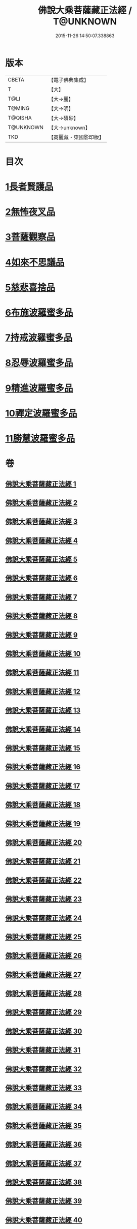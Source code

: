 #+TITLE: 佛說大乘菩薩藏正法經 / T@UNKNOWN
#+DATE: 2015-11-26 14:50:07.338863
* 版本
 |     CBETA|【電子佛典集成】|
 |         T|【大】     |
 |      T@LI|【大→麗】   |
 |    T@MING|【大→明】   |
 |   T@QISHA|【大→磧砂】  |
 | T@UNKNOWN|【大→unknown】|
 |       TKD|【高麗藏・東國影印版】|

* 目次
* [[file:KR6f0008_001.txt::001-0781a7][1長者賢護品]]
* [[file:KR6f0008_005.txt::005-0789c12][2無怖夜叉品]]
* [[file:KR6f0008_006.txt::006-0792b13][3菩薩觀察品]]
* [[file:KR6f0008_007.txt::0795a10][4如來不思議品]]
* [[file:KR6f0008_016.txt::0819a25][5慈悲喜捨品]]
* [[file:KR6f0008_017.txt::0822b9][6布施波羅蜜多品]]
* [[file:KR6f0008_018.txt::0824c12][7持戒波羅蜜多品]]
* [[file:KR6f0008_024.txt::0841b5][8忍辱波羅蜜多品]]
* [[file:KR6f0008_025.txt::0843c23][9精進波羅蜜多品]]
* [[file:KR6f0008_031.txt::0863a9][10禪定波羅蜜多品]]
* [[file:KR6f0008_033.txt::0868b14][11勝慧波羅蜜多品]]
* 卷
** [[file:KR6f0008_001.txt][佛說大乘菩薩藏正法經 1]]
** [[file:KR6f0008_002.txt][佛說大乘菩薩藏正法經 2]]
** [[file:KR6f0008_003.txt][佛說大乘菩薩藏正法經 3]]
** [[file:KR6f0008_004.txt][佛說大乘菩薩藏正法經 4]]
** [[file:KR6f0008_005.txt][佛說大乘菩薩藏正法經 5]]
** [[file:KR6f0008_006.txt][佛說大乘菩薩藏正法經 6]]
** [[file:KR6f0008_007.txt][佛說大乘菩薩藏正法經 7]]
** [[file:KR6f0008_008.txt][佛說大乘菩薩藏正法經 8]]
** [[file:KR6f0008_009.txt][佛說大乘菩薩藏正法經 9]]
** [[file:KR6f0008_010.txt][佛說大乘菩薩藏正法經 10]]
** [[file:KR6f0008_011.txt][佛說大乘菩薩藏正法經 11]]
** [[file:KR6f0008_012.txt][佛說大乘菩薩藏正法經 12]]
** [[file:KR6f0008_013.txt][佛說大乘菩薩藏正法經 13]]
** [[file:KR6f0008_014.txt][佛說大乘菩薩藏正法經 14]]
** [[file:KR6f0008_015.txt][佛說大乘菩薩藏正法經 15]]
** [[file:KR6f0008_016.txt][佛說大乘菩薩藏正法經 16]]
** [[file:KR6f0008_017.txt][佛說大乘菩薩藏正法經 17]]
** [[file:KR6f0008_018.txt][佛說大乘菩薩藏正法經 18]]
** [[file:KR6f0008_019.txt][佛說大乘菩薩藏正法經 19]]
** [[file:KR6f0008_020.txt][佛說大乘菩薩藏正法經 20]]
** [[file:KR6f0008_021.txt][佛說大乘菩薩藏正法經 21]]
** [[file:KR6f0008_022.txt][佛說大乘菩薩藏正法經 22]]
** [[file:KR6f0008_023.txt][佛說大乘菩薩藏正法經 23]]
** [[file:KR6f0008_024.txt][佛說大乘菩薩藏正法經 24]]
** [[file:KR6f0008_025.txt][佛說大乘菩薩藏正法經 25]]
** [[file:KR6f0008_026.txt][佛說大乘菩薩藏正法經 26]]
** [[file:KR6f0008_027.txt][佛說大乘菩薩藏正法經 27]]
** [[file:KR6f0008_028.txt][佛說大乘菩薩藏正法經 28]]
** [[file:KR6f0008_029.txt][佛說大乘菩薩藏正法經 29]]
** [[file:KR6f0008_030.txt][佛說大乘菩薩藏正法經 30]]
** [[file:KR6f0008_031.txt][佛說大乘菩薩藏正法經 31]]
** [[file:KR6f0008_032.txt][佛說大乘菩薩藏正法經 32]]
** [[file:KR6f0008_033.txt][佛說大乘菩薩藏正法經 33]]
** [[file:KR6f0008_034.txt][佛說大乘菩薩藏正法經 34]]
** [[file:KR6f0008_035.txt][佛說大乘菩薩藏正法經 35]]
** [[file:KR6f0008_036.txt][佛說大乘菩薩藏正法經 36]]
** [[file:KR6f0008_037.txt][佛說大乘菩薩藏正法經 37]]
** [[file:KR6f0008_038.txt][佛說大乘菩薩藏正法經 38]]
** [[file:KR6f0008_039.txt][佛說大乘菩薩藏正法經 39]]
** [[file:KR6f0008_040.txt][佛說大乘菩薩藏正法經 40]]
